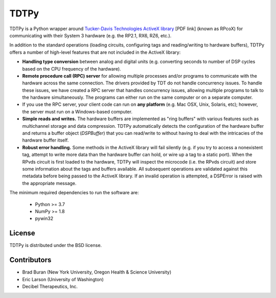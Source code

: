 =====
TDTPy
=====

.. image:: https://zenodo.org/badge/doi/10.5281/zenodo.17651.svg   
   :target: http://dx.doi.org/10.5281/zenodo.17651

TDTPy is a Python wrapper around `Tucker-Davis Technologies`_ `ActiveX library`_
[PDF link] (known as RPcoX) for communicating with their System 3 hardware (e.g.
the RP2.1, RX6, RZ6, etc.).

In addition to the standard operations (loading
circuits, configuring tags and reading/writing to hardware buffers), TDTPy
offers a number of high-level features that are not included in the ActiveX
library:

* **Handling type conversion** between analog and digital units (e.g. converting
  seconds to number of DSP cycles based on the CPU frequency of the hardware).
* **Remote procedure call (RPC) server** for allowing multiple processes and/or programs
  to communicate with the hardware across the same connection. The drivers
  provided by TDT do not handle concurrency issues. To handle these issues, we
  have created a RPC server that handles concurrency issues, allowing multiple
  programs to talk to the hardware simultaneously. The programs can either run
  on the same computer or on a separate computer.
* If you use the RPC server, your client code can run on **any platform** (e.g. Mac
  OSX, Unix, Solaris, etc); however, the server must run on a Windows-based
  computer.
* **Simple reads and writes.** The hardware buffers are implemented as "ring
  buffers" with various features such as multichannel storage and data
  compression. TDTPy automatically detects the configuration of the hardware
  buffer and returns a buffer object (`DSPBuffer`) that you can read/write
  to without having to deal with the intricacies of the hardware buffer itself.
* **Robust error handling.** Some methods in the ActiveX library will fail silently
  (e.g. if you try to access a nonexistent tag, attempt to write more data than
  the hardware buffer can hold, or wire up a tag to a static port). When the
  RPvds circuit is first loaded to the hardware, TDTPy will inspect the
  microcode (i.e. the RPvds circuit) and store some information about the tags
  and buffers available. All subsequent operations are validated against this
  metadata before being passed to the ActiveX library. If an invalid operation
  is attempted, a DSPError is raised with the appropriate message.

.. _Tucker-Davis Technologies: http://www.tdt.com
.. _System 3: http://www.tdt.com/products.htm 
.. _ActiveX library: http://www.tdt.com/T2Download/manuals/ActiveX_User_Reference.pdf

The minimum required dependencies to run the software are:

  - Python >= 3.7
  - NumPy >= 1.8
  - pywin32

-------
License
-------
TDTPy is distributed under the BSD license.

------------
Contributors
------------
* Brad Buran (New York University, Oregon Health & Science University)
* Eric Larson (University of Washington)
* Decibel Therapeutics, Inc.
